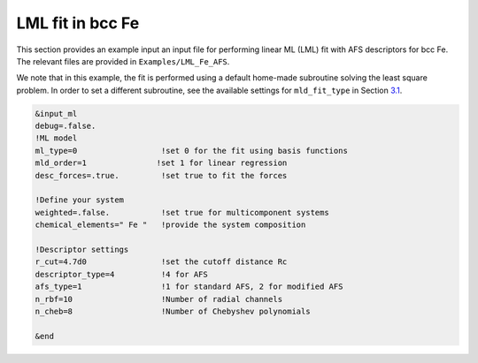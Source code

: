 
.. _`ex:LML-Fe`:

LML fit in bcc Fe
-----------------

This section provides an example input an input file for performing
linear ML (LML) fit with AFS descriptors for bcc Fe. The relevant files
are provided in ``Examples/LML_Fe_AFS``.

We note that in this example, the fit is performed using a default
home-made subroutine solving the least square problem. In order to set a
different subroutine, see the available settings for ``mld_fit_type``
in Section `3.1 <#sec:keywords>`__.

.. code-block:: fortran

   &input_ml
   debug=.false.
   !ML model
   ml_type=0                  !set 0 for the fit using basis functions
   mld_order=1               !set 1 for linear regression
   desc_forces=.true.         !set true to fit the forces
   
   !Define your system
   weighted=.false.           !set true for multicomponent systems
   chemical_elements=" Fe "   !provide the system composition
   
   !Descriptor settings
   r_cut=4.7d0                !set the cutoff distance Rc
   descriptor_type=4          !4 for AFS
   afs_type=1                 !1 for standard AFS, 2 for modified AFS
   n_rbf=10                   !Number of radial channels
   n_cheb=8                   !Number of Chebyshev polynomials
   
   &end


